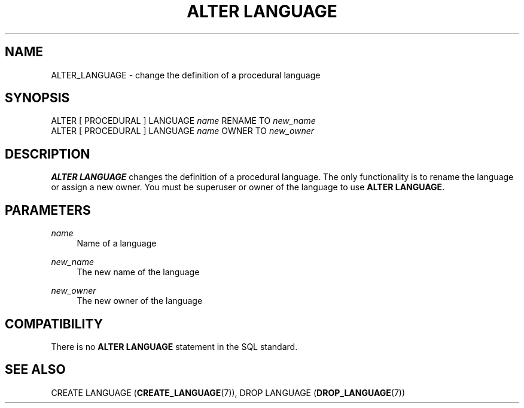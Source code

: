 '\" t
.\"     Title: ALTER LANGUAGE
.\"    Author: The PostgreSQL Global Development Group
.\" Generator: DocBook XSL Stylesheets v1.76.1 <http://docbook.sf.net/>
.\"      Date: 2015
.\"    Manual: PostgreSQL 9.4.3 Documentation
.\"    Source: PostgreSQL 9.4.3
.\"  Language: English
.\"
.TH "ALTER LANGUAGE" "7" "2015" "PostgreSQL 9.4.3" "PostgreSQL 9.4.3 Documentation"
.\" -----------------------------------------------------------------
.\" * Define some portability stuff
.\" -----------------------------------------------------------------
.\" ~~~~~~~~~~~~~~~~~~~~~~~~~~~~~~~~~~~~~~~~~~~~~~~~~~~~~~~~~~~~~~~~~
.\" http://bugs.debian.org/507673
.\" http://lists.gnu.org/archive/html/groff/2009-02/msg00013.html
.\" ~~~~~~~~~~~~~~~~~~~~~~~~~~~~~~~~~~~~~~~~~~~~~~~~~~~~~~~~~~~~~~~~~
.ie \n(.g .ds Aq \(aq
.el       .ds Aq '
.\" -----------------------------------------------------------------
.\" * set default formatting
.\" -----------------------------------------------------------------
.\" disable hyphenation
.nh
.\" disable justification (adjust text to left margin only)
.ad l
.\" -----------------------------------------------------------------
.\" * MAIN CONTENT STARTS HERE *
.\" -----------------------------------------------------------------
.SH "NAME"
ALTER_LANGUAGE \- change the definition of a procedural language
.SH "SYNOPSIS"
.sp
.nf
ALTER [ PROCEDURAL ] LANGUAGE \fIname\fR RENAME TO \fInew_name\fR
ALTER [ PROCEDURAL ] LANGUAGE \fIname\fR OWNER TO \fInew_owner\fR
.fi
.SH "DESCRIPTION"
.PP

\fBALTER LANGUAGE\fR
changes the definition of a procedural language\&. The only functionality is to rename the language or assign a new owner\&. You must be superuser or owner of the language to use
\fBALTER LANGUAGE\fR\&.
.SH "PARAMETERS"
.PP
\fIname\fR
.RS 4
Name of a language
.RE
.PP
\fInew_name\fR
.RS 4
The new name of the language
.RE
.PP
\fInew_owner\fR
.RS 4
The new owner of the language
.RE
.SH "COMPATIBILITY"
.PP
There is no
\fBALTER LANGUAGE\fR
statement in the SQL standard\&.
.SH "SEE ALSO"
CREATE LANGUAGE (\fBCREATE_LANGUAGE\fR(7)), DROP LANGUAGE (\fBDROP_LANGUAGE\fR(7))
